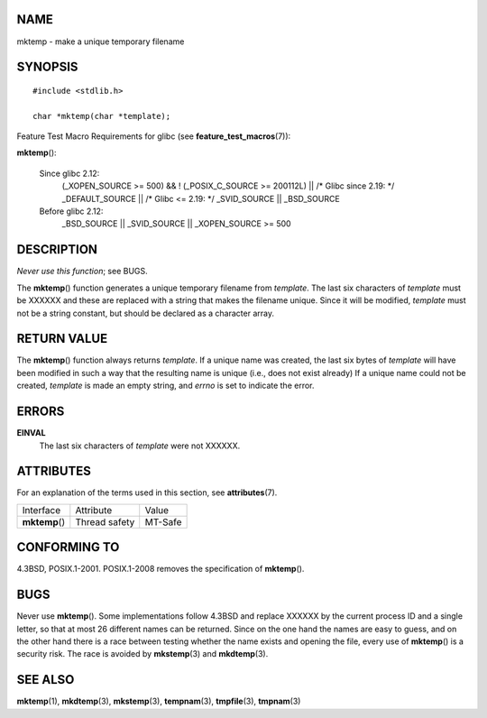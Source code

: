 NAME
====

mktemp - make a unique temporary filename

SYNOPSIS
========

::

   #include <stdlib.h>

   char *mktemp(char *template);

Feature Test Macro Requirements for glibc (see
**feature_test_macros**\ (7)):

**mktemp**\ ():

   Since glibc 2.12:
      (_XOPEN_SOURCE >= 500) && ! (_POSIX_C_SOURCE >= 200112L) \|\| /\*
      Glibc since 2.19: \*/ \_DEFAULT_SOURCE \|\| /\* Glibc <= 2.19: \*/
      \_SVID_SOURCE \|\| \_BSD_SOURCE

   Before glibc 2.12:
      \_BSD_SOURCE \|\| \_SVID_SOURCE \|\| \_XOPEN_SOURCE >= 500

DESCRIPTION
===========

*Never use this function*; see BUGS.

The **mktemp**\ () function generates a unique temporary filename from
*template*. The last six characters of *template* must be XXXXXX and
these are replaced with a string that makes the filename unique. Since
it will be modified, *template* must not be a string constant, but
should be declared as a character array.

RETURN VALUE
============

The **mktemp**\ () function always returns *template*. If a unique name
was created, the last six bytes of *template* will have been modified in
such a way that the resulting name is unique (i.e., does not exist
already) If a unique name could not be created, *template* is made an
empty string, and *errno* is set to indicate the error.

ERRORS
======

**EINVAL**
   The last six characters of *template* were not XXXXXX.

ATTRIBUTES
==========

For an explanation of the terms used in this section, see
**attributes**\ (7).

============== ============= =======
Interface      Attribute     Value
**mktemp**\ () Thread safety MT-Safe
============== ============= =======

CONFORMING TO
=============

4.3BSD, POSIX.1-2001. POSIX.1-2008 removes the specification of
**mktemp**\ ().

BUGS
====

Never use **mktemp**\ (). Some implementations follow 4.3BSD and replace
XXXXXX by the current process ID and a single letter, so that at most 26
different names can be returned. Since on the one hand the names are
easy to guess, and on the other hand there is a race between testing
whether the name exists and opening the file, every use of
**mktemp**\ () is a security risk. The race is avoided by
**mkstemp**\ (3) and **mkdtemp**\ (3).

SEE ALSO
========

**mktemp**\ (1), **mkdtemp**\ (3), **mkstemp**\ (3), **tempnam**\ (3),
**tmpfile**\ (3), **tmpnam**\ (3)
